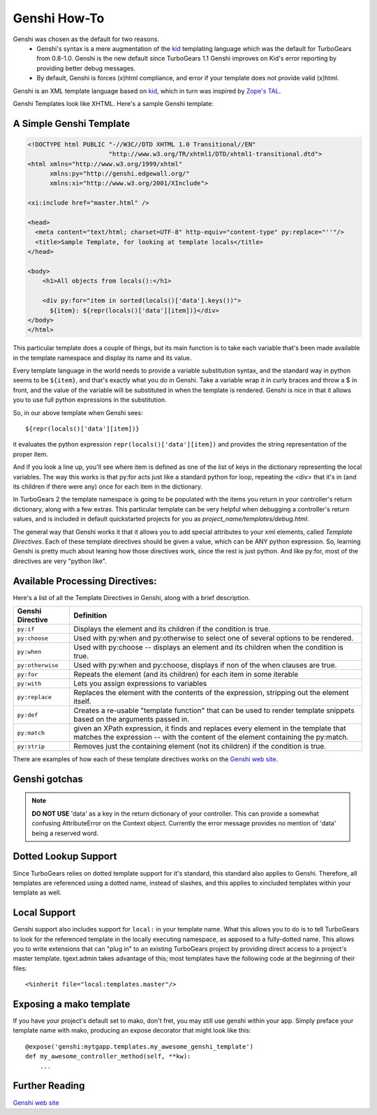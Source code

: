 .. _genshi:

Genshi How-To
=============

Genshi was chosen as the default for two reasons.
 * Genshi's syntax is a mere augmentation of the kid_ templating language which was the default for
   TurboGears from 0.8-1.0.  Genshi is the new default since TurboGears 1.1
   Genshi improves on Kid's error reporting by providing better debug messages.
 * By default, Genshi is forces (x)html compliance, and error if your template
   does not provide valid (x)html.

Genshi is an XML template language based on kid_, which in turn was inspired by `Zope's TAL
<http://wiki.zope.org/ZPT/TAL>`_.  

Genshi Templates look like XHTML.  Here's a sample Genshi template:

A Simple Genshi Template
--------------------------

.. code-block:: html

    <!DOCTYPE html PUBLIC "-//W3C//DTD XHTML 1.0 Transitional//EN" 
                          "http://www.w3.org/TR/xhtml1/DTD/xhtml1-transitional.dtd">
    <html xmlns="http://www.w3.org/1999/xhtml"
          xmlns:py="http://genshi.edgewall.org/"
          xmlns:xi="http://www.w3.org/2001/XInclude">
    
    <xi:include href="master.html" />
    
    <head>
      <meta content="text/html; charset=UTF-8" http-equiv="content-type" py:replace="''"/>
      <title>Sample Template, for looking at template locals</title>
    </head>
    
    <body>
        <h1>All objects from locals():</h1>
    
        <div py:for="item in sorted(locals()['data'].keys())">
          ${item}: ${repr(locals()['data'][item])}</div>
    </body>
    </html>

This particular template does a couple of things, but its main function is to
take each variable that's been made available in the template namespace and
display its name and its value. 

Every template language in the world needs to provide a variable substitution
syntax, and the standard way in python seems to be ``${item}``, and that's
exactly what you do in Genshi.  Take a variable wrap it in curly braces and
throw a $ in front, and the value of the variable will be substituted in when
the template is rendered.   Genshi is nice in that it allows you to use full
python expressions in the substitution.  

So, in our above template when Genshi sees::

  ${repr(locals()['data'][item])}
  
it evaluates the python expression ``repr(locals()['data'][item])`` and
provides the string representation of the proper item. 

And if you look a line up, you'll see where item is defined as one of the list
of keys in the dictionary representing the local variables. The way this works
is that py:for acts just like a standard python for loop, repeating the <div>
that it's in (and its children if there were any) once for each item in the
dictionary. 

In TurboGears 2 the template namespace is going to be populated with the items
you return in your controller's return dictionary, along with a few extras.
This particular template can be very helpful when debugging a controller's
return values, and is included in default quickstarted projects for you as
`project_name/templates/debug.html`. 

The general way that Genshi works it that it allows you to add special
attributes to your xml elements, called *Template Directives*.  Each of these
template directives should be given a value, which can be ANY python
expression.  So, learning Genshi is pretty much about leaning how those
directives work, since the rest is just python.    And like py:for, most of the
directives are very "python like". 

Available Processing Directives:
------------------------------------------

Here's a list of all the Template Directives in Genshi, along with a brief
description. 

======================= ======================
Genshi Directive         Definition
======================= ======================
``py:if``               Displays the element and its children if the condition is true.
``py:choose``           Used with py:when and py:otherwise to select one of several options to be rendered.
``py:when``             Used with py:choose -- displays an element and its children when the condition is true.
``py:otherwise``        Used with py:when and py:choose, displays if non of the when clauses are true.
``py:for``              Repeats the element (and its children) for each item in some iterable
``py:with``             Lets you assign expressions to variables
``py:replace``          Replaces the element with the contents of the expression, stripping out the element itself.
``py:def``              Creates a re-usable "template function" that can be used to render template 
                        snippets based on the arguments passed in. 
``py:match``            given an XPath expression, it finds and replaces every element in the 
                        template that matches the expression --  with the content of the element
                        containing the py:match.
``py:strip``            Removes just the containing element (not its children) if the condition is true. 
======================= ======================


There are examples of how each of these template directives works on the `Genshi
web site`_.

Genshi gotchas
------------------

.. note:: **DO NOT USE** 'data' as a key in the return dictionary of your controller. This
    can provide a somewhat confusing AttributeError on the Context object.
    Currently the error message provides no mention of 'data' being a reserved
    word.

Dotted Lookup Support
-----------------------
Since TurboGears relies on dotted template support for it's standard, this
standard also applies to Genshi.  Therefore, all templates are referenced using
a dotted name, instead of slashes, and this applies to xincluded templates
within your template as well.

Local Support
--------------
Genshi support also includes support for ``local:`` in your template name.  What this
allows you to do is to tell TurboGears to look for the referenced template in the 
locally executing namespace, as apposed to a fully-dotted name.  This allows you to
write extensions that can "plug in" to an existing TurboGears project by providing
direct access to a project's master template.  tgext.admin takes advantage of this; most
templates have the following code at the beginning of their files::

    <%inherit file="local:templates.master"/>


Exposing a mako template
-------------------------

If you have your project's default set to mako, don't fret, you may still use 
genshi within your app.  Simply preface your template name with mako, producing
an expose decorator that might look like this::
    
    @expose('genshi:mytgapp.templates.my_awesome_genshi_template')
    def my_awesome_controller_method(self, **kw):
        ...


Further Reading
-------------------

`Genshi web site`_

.. _`Genshi web site`: http://genshi.edgewall.org/
.. _kid : http://www.kid-templating.org/
